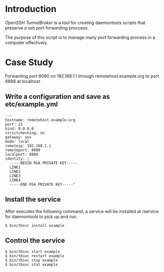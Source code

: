 * Introduction

/OpenSSH TunnelBroker/ is a tool for creating daemontools scripts that
preserve a ssh port forwarding proccess.

The purpose of this script is to manage many port forwarding process
in a computer effectively.

* Case Study


Forwarding port 8080 on 192.168.1.1 through remotehost.example.org to
port 8888 at localhost

** Write a configuration and save as etc/example.yml

#+begin_example
---
hostname: remotehost.example.org
port: 22
bind: 0.0.0.0
strictchecking: no
gateway: yes
mode: local
remoteip: 192.168.1.1
remoteport: 8080
localport: 8888
identity: |
  -----BEGIN RSA PRIVATE KEY-----
  LINE1
  LINE2
  LINE3
  LINE4
  -----END RSA PRIVATE KEY-----"
#+end_example

** Install the service

After executes the following command, a service will be installed at
/service for daemontools to pick up and run.

#+begin_example
$ bin/tbsvc install example
#+end_example

** Control the service
#+begin_example
$ bin/tbsvc start example
$ bin/tbsvc restart example
$ bin/tbsvc stop example
$ bin/tbsvc stat example
#+end_example




